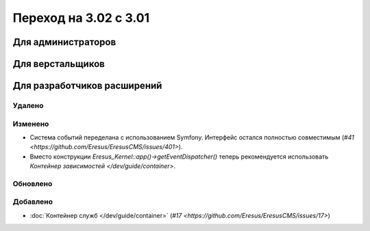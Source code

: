 Переход на 3.02 с 3.01
======================

Для администраторов
-------------------

Для верстальщиков
-----------------

Для разработчиков расширений
----------------------------

Удалено
^^^^^^^

Изменено
^^^^^^^^
* Система событий переделана с использованием Symfony. Интерфейс остался полностью совместимым
  (`#41 <https://github.com/Eresus/EresusCMS/issues/401>`).
* Вместо конструкции `Eresus_Kernel::app()->getEventDispatcher()` теперь рекомендуется использовать
  `Контейнер зависимостей </dev/guide/container>`.

Обновлено
^^^^^^^^^

Добавлено
^^^^^^^^^

* :doc:`Контейнер служб </dev/guide/container>` (`#17 <https://github.com/Eresus/EresusCMS/issues/17>`)
